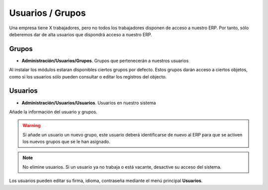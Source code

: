=================
Usuarios / Grupos
=================

Una empresa tiene X trabajadores, pero no todos los trabajadores disponen
de acceso a nuestro ERP. Por tanto, sólo deberemos dar de alta usuarios que
dispondrá acceso a nuestro ERP.

------
Grupos
------

* **Administración/Usuarios/Grupos**. Grupos que pertenecerán a nuestros usuarios

Al instalar los módulos estaran disponibles ciertos grupos por defecto. Estos
grupos darán acceso a ciertos objetos, como si los usuarios sólo pueden consultar
o editar los registros del objecto.

--------
Usuarios
--------

* **Administración/Usuarios/Usuarios**. Usuarios en nuestro sistema

Añade la información del usuario y grupos.

.. warning:: Si añade un usuario un nuevo grupo, este usuario deberá identificarse
             de nuevo al ERP para que se activen los nuevos grupos que se le han
             asignado.

.. note:: No elimine usuarios. Si un usuario ya no trabaja o está vacante, desactive
          su acceso del sistema.

Los usuarios pueden editar su firma, idioma, contraseña mediante el menú principal
**Usuarios**.
